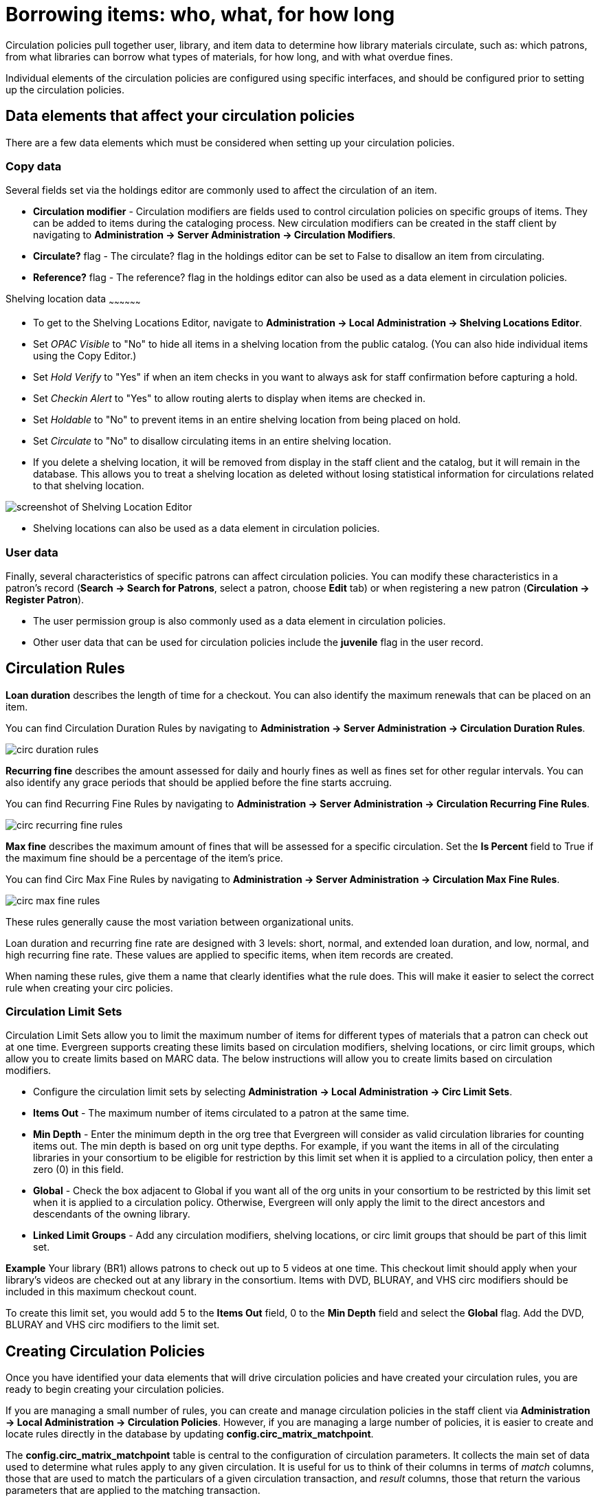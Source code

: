 Borrowing items: who, what, for how long
========================================

Circulation policies pull together user, library, and item data to determine how
library materials circulate, such as: which patrons, from what libraries can
borrow what types of materials, for how long, and with what overdue fines. 

Individual elements of the circulation policies are configured using specific
interfaces, and should be configured prior to setting up the circulation 
policies.  

Data elements that affect your circulation policies
---------------------------------------------------

There are a few data elements which must be considered when setting up your
circulation policies. 

Copy data
~~~~~~~~~

Several fields set via the holdings editor are commonly used to affect the
circulation of an item.

* *Circulation modifier* - Circulation modifiers are fields used to control
circulation policies on specific groups of items. They can be added to items
during the cataloging process. New circulation modifiers can be created in the
staff client by navigating to *Administration -> Server Administration ->  Circulation
Modifiers*.
* *Circulate?* flag - The circulate? flag in the holdings editor can be set to False
to disallow an item from circulating.
* *Reference?* flag - The reference? flag in the holdings editor can also be used as
a data element in circulation policies.

Shelving location data
~~~~~~~~~~~~~~~~~~

* To get to the Shelving Locations Editor, navigate to *Administration ->
Local Administration -> Shelving Locations Editor*. 
* Set _OPAC Visible_ to "No" to hide all items in a shelving location from the
public catalog. (You can also hide individual items using the Copy Editor.)
* Set _Hold Verify_ to "Yes" if when an item checks in you want to always ask for
staff confirmation before capturing a hold.
* Set _Checkin Alert_ to "Yes" to allow routing alerts to display when items
are checked in.
* Set _Holdable_ to "No" to prevent items in an entire shelving location from
being placed on hold.
* Set _Circulate_ to "No" to disallow circulating items in an entire shelving
location.
* If you delete a shelving location, it will be removed from display in the staff
client and the catalog, but it will remain in the database. This allows you to
treat a shelving location as deleted without losing statistical information for
circulations related to that shelving location.

image::media/copy_locations_editor.png[screenshot of Shelving Location Editor]

* Shelving locations can also be used as a data element in circulation policies. 

User data
~~~~~~~~~

Finally, several characteristics of specific patrons can affect circulation
policies.  You can modify these characteristics in a patron's record (*Search ->
Search for Patrons*, select a patron, choose *Edit* tab) or when registering a
new patron (*Circulation -> Register Patron*).

* The user permission group is also commonly used as a data element in
circulation policies. 
* Other user data that can be used for circulation policies include the
*juvenile* flag in the user record.

Circulation Rules
-----------------

*Loan duration* describes the length of time for a checkout. You can also
identify the maximum renewals that can be placed on an item.

You can find Circulation Duration Rules by navigating to *Administration
-> Server Administration -> Circulation Duration Rules*. 

image::media/circ_duration_rules.jpg[]

*Recurring fine* describes the amount assessed for daily and hourly fines as
well as fines set for other regular intervals. You can also identify any grace
periods that should be applied before the fine starts accruing.

You can find Recurring Fine Rules by navigating to *Administration -> Server
Administration -> Circulation Recurring Fine Rules*.

image::media/circ_recurring_fine_rules.jpg[]

*Max fine* describes the maximum amount of fines that will be assessed for a
specific circulation. Set the *Is Percent* field to True if the maximum fine
should be a percentage of the item's price.

You can find Circ Max Fine Rules by navigating to *Administration -> Server
Administration -> Circulation Max Fine Rules*.

image::media/circ_max_fine_rules.jpg[]

These rules generally cause the most variation between organizational units.

Loan duration and recurring fine rate are designed with 3 levels: short, normal,
and extended loan duration, and low, normal, and high recurring fine rate. These
values are applied to specific items, when item records are created. 

When naming these rules, give them a name that clearly identifies what the rule
does. This will make it easier to select the correct rule when creating your
circ policies.

Circulation Limit Sets
~~~~~~~~~~~~~~~~~~~~~~

Circulation Limit Sets allow you to limit the maximum number of items for
different types of materials that a patron can check out at one time. Evergreen
supports creating these limits based on circulation modifiers, shelving locations,
or circ limit groups, which allow you to create limits based on MARC data.
The below instructions will allow you to create limits based on circulation
modifiers.

* Configure the circulation limit sets by selecting *Administration -> Local
Administration -> Circ Limit Sets*.
* *Items Out* -  The maximum number of items circulated to a patron at the same
time.
* *Min Depth* - Enter the minimum depth in the org tree that
Evergreen will consider as valid circulation libraries for counting items out.
The min depth is based on org unit type depths. For example, if you want the
items in all of the circulating libraries in your consortium to be eligible for
restriction by this limit set when it is applied to a circulation policy, then
enter a zero (0) in this field. 
* *Global* - Check the box adjacent to Global if you want all of the org
units in your consortium to be restricted by this limit set when it is applied
to a circulation policy. Otherwise, Evergreen will only apply the limit to the
direct ancestors and descendants of the owning library.
* *Linked Limit Groups* - Add any circulation modifiers, shelving locations, or circ
limit groups that should be part of this limit set.

*Example*
Your library (BR1) allows patrons to check out up to 5 videos at one time. This
checkout limit should apply when your library's videos are checked out at any
library in the consortium. Items with DVD, BLURAY, and VHS circ modifiers should
be included in this maximum checkout count. 

To create this limit set, you would add 5 to the *Items Out* field, 0 to the
*Min Depth* field and select the *Global* flag. Add the DVD, BLURAY and VHS circ
modifiers to the limit set.

Creating Circulation Policies
-----------------------------

Once you have identified your data elements that will drive circulation policies
and have created your circulation rules, you are ready to begin creating your
circulation policies. 

If you are managing a small number of rules, you can create and manage
circulation policies in the staff client via *Administration -> Local Administration -> 
Circulation Policies*. However, if you are managing a large number of policies,
it is easier to create and locate rules directly in the database by updating
*config.circ_matrix_matchpoint*.

The *config.circ_matrix_matchpoint* table is central to the configuration of
circulation parameters. It collects the main set of data used to determine what
rules apply to any given circulation. It is useful for us to think of their
columns in terms of 'match' columns, those that are used to match the
particulars of a given circulation transaction, and 'result' columns, those that
return the various parameters that are applied to the matching transaction.

* Circulation policies by checkout library or owning library?
   - If your policies should follow the rules of the library that checks out the
item, select the checkout library as the *Org Unit (org_unit)*.
   - If your policies should follow the rules of the library that owns the item,
select the consortium as the *Org Unit (org_unit)* and select the owning library
as the *Item Circ Lib (copy_circ_lib)*.
* Renewal policies can be created by setting *Renewals? (is_renewal)* to True.
* You can apply the duration rules, recurring fine rules, maximum fine rules,
and circulation sets created in the above sets when creating the circulation
policy.

Best practices for creating policies
~~~~~~~~~~~~~~~~~~~~~~~~~~~~~~~~~~~~

* Start by replacing the default consortium-level circ policy with one that
contains a majority of your libraries' duration, recurring fine, and max fine
rules. This first rule will serve as a default for all materials and permission
groups. 
* If many libraries in your consortium have rules that differ from the default
for particular materials or people, set a consortium-wide policy for that circ
modifier or that permission group.
* After setting these consortium defaults, if a library has a circulation rule
that differs from the default, you can then create a rule for that library. You
only need to change the parameters that are different from the default
parameters. The rule will inherit the values for the other parameters from that
default consortium rule.
* Try to avoid unnecessary repetition.
* Try to get as much agreement as possible among the libraries in your
consortium.

*Example 1*

image::media/circ_example1.png[]
 
In this example, the consortium has decided on a 21_day_2_renew loan rule for
general materials, i.e. books, etc. Most members do not charge overdue fines.
System 1 charges 25 cents per day to a maximum of $3.00, but otherwise uses the
default circulation duration. 

*Example 2*

image::media/circ_example2.png[]

This example includes a basic set of fields and creates a situation where items
with a circ modifier of "book" or "music" can be checked out, but "dvd" items
will not circulate. The associated rules would apply during checkouts. 

*Example 3*

image::media/circ_example3.png[]

This example builds on the earlier example and adds some more complicated
options.

It is still true that "book" and "music" items can be checked out, while "dvd"
is not circulated. However, now we have added new rules that state that "Adult"
patrons of "SYS1" can circulate "dvd" items.

Settings Relevant to Circulation
~~~~~~~~~~~~~~~~~~~~~~~~~~~~~~~~

The following circulation settings, available via *Administration
-> Local Administration -> Library Settings Editor*, can
also affect your circulation duration, renewals and fine policy.

* *Auto-Extend Grace Periods* - When enabled, grace periods will auto-extend.
By default this will be only when they are a full day or more and end on a
closed date, though other options can alter this. 
* *Auto-Extending Grace Periods extend for all closed dates* - If enabled and
Grace Periods auto-extending is turned on, grace periods will extend past all
closed dates they intersect, within hard-coded limits. 
* *Auto-Extending Grace Periods include trailing closed dates* - If enabled and
Grace Periods auto-extending is turned on, grace periods will include closed
dates that directly follow the last day of the grace period.
* *Checkout auto renew age* - When an item has been checked out for at least
this amount of time, an attempt to check out the item to the patron that it is
already checked out to will simply renew the circulation. 
* *Cap Max Fine at Item Price* - This prevents the system from charging more
than the item price in overdue fines.
* *Lost Item Billing: New Min/Max Price Settings* - Patrons will be billed
at least the Min Price and at most the Max price, even if the item's price
is outside that range. To set a fixed price for all lost items, set min and
max to the same amount.
* *Charge fines on overdue circulations when closed* - Normally, fines are not
charged when a library is closed. When set to True, fines will be charged during
scheduled closings and normal weekly closed days. 
